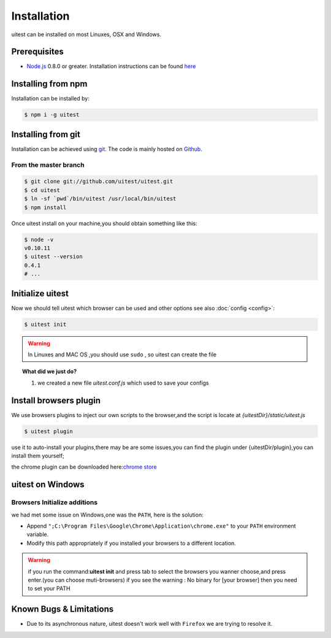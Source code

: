 .. _installation:
.. index:: Installation

============
Installation
============

uitest can be installed on most Linuxes, OSX and Windows.

Prerequisites
-------------

.. index:: PhantomJS, Nodejs

- Node.js_ 0.8.0 or greater. Installation instructions can be found `here <http://nodejs.org/>`_

.. index:: git

Installing from npm
-------------------

Installation can be installed by:

.. code-block:: text

    $ npm i -g uitest

.. index:: git

Installing from git
-------------------

Installation can be achieved using `git <http://git-scm.com/>`_. The code is mainly hosted on `Github <https://github.com/uitest/uitest>`_.

From the master branch
~~~~~~~~~~~~~~~~~~~~~~

.. code-block:: text

    $ git clone git://github.com/uitest/uitest.git
    $ cd uitest
    $ ln -sf `pwd`/bin/uitest /usr/local/bin/uitest
    $ npm install

Once uitest install on your machine,you should obtain something like this:

.. code-block:: text

    $ node -v
    v0.10.11
    $ uitest --version
    0.4.1
    # ...

Initialize uitest
-----------------

Now we should tell uitest which browser can be used and other options see also :doc:`config <config>`:

.. code-block:: text

    $ uitest init

.. warning::

    In Linuxes and MAC OS ,you should use ``sudo`` , so uitest can create the file


.. topic:: What did we just do?

   1. we created a new file `uitest.conf.js` which used to save your configs

.. index:: Windows

Install browsers plugin
-----------------------

We use browsers plugins to inject our own scripts to the browser,and the script is locate at `{uitestDir}/static/uitest.js`

.. code-block:: text

    $ uitest plugin

use it to auto-install your plugins,there may be are some issues,you can find the plugin under {uitestDir/plugin},you can install them yourself;

the chrome plugin can be downloaded here:`chrome store <https://chrome.google.com/webstore/detail/uitest-chrome-%E6%8F%92%E4%BB%B6/afgdnjlbpjonnjaeafdfkdoapmbogjco?hl=zh-CN&utm_source=chrome-ntp-launcher>`_

uitest on Windows
-------------------

Browsers Initialize additions
~~~~~~~~~~~~~~~~~~~~~~~~~~~~~

we had met some issue on Windows,one was the ``PATH``, here is the solution:

- Append ``";C:\Program Files\Google\Chrome\Application\chrome.exe"`` to your ``PATH`` environment variable.
- Modify this path appropriately if you installed your browsers to a different location.

.. warning::

    if you run the command:**uitest init** and press tab to select the browsers you wanner choose,and press enter.(you can choose muti-browsers)
    if you see the  warning :
    No binary for [your browser]
    then you need to set your PATH

Known Bugs & Limitations
------------------------

- Due to its asynchronous nature, uitest doesn't work well with ``Firefox`` we are trying to resolve it.

.. _Node.js: http://nodejs.org/